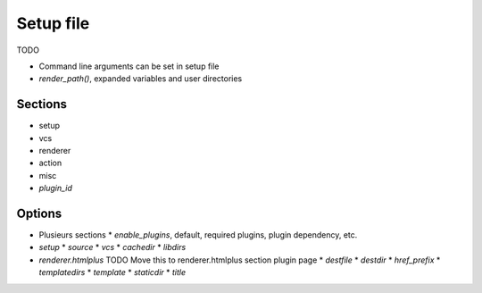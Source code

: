 Setup file
==========

TODO

* Command line arguments can be set in setup file
* `render_path()`, expanded variables and user directories


Sections
--------

* setup
* vcs
* renderer
* action
* misc
* *plugin_id*

Options
-------

* Plusieurs sections
  * `enable_plugins`, default, required plugins, plugin dependency, etc.
* `setup`
  * `source`
  * `vcs`
  * `cachedir`
  * `libdirs`
* `renderer.htmlplus` TODO Move this to renderer.htmlplus section plugin page
  * `destfile`
  * `destdir`
  * `href_prefix`
  * `templatedirs`
  * `template`
  * `staticdir`
  * `title`

